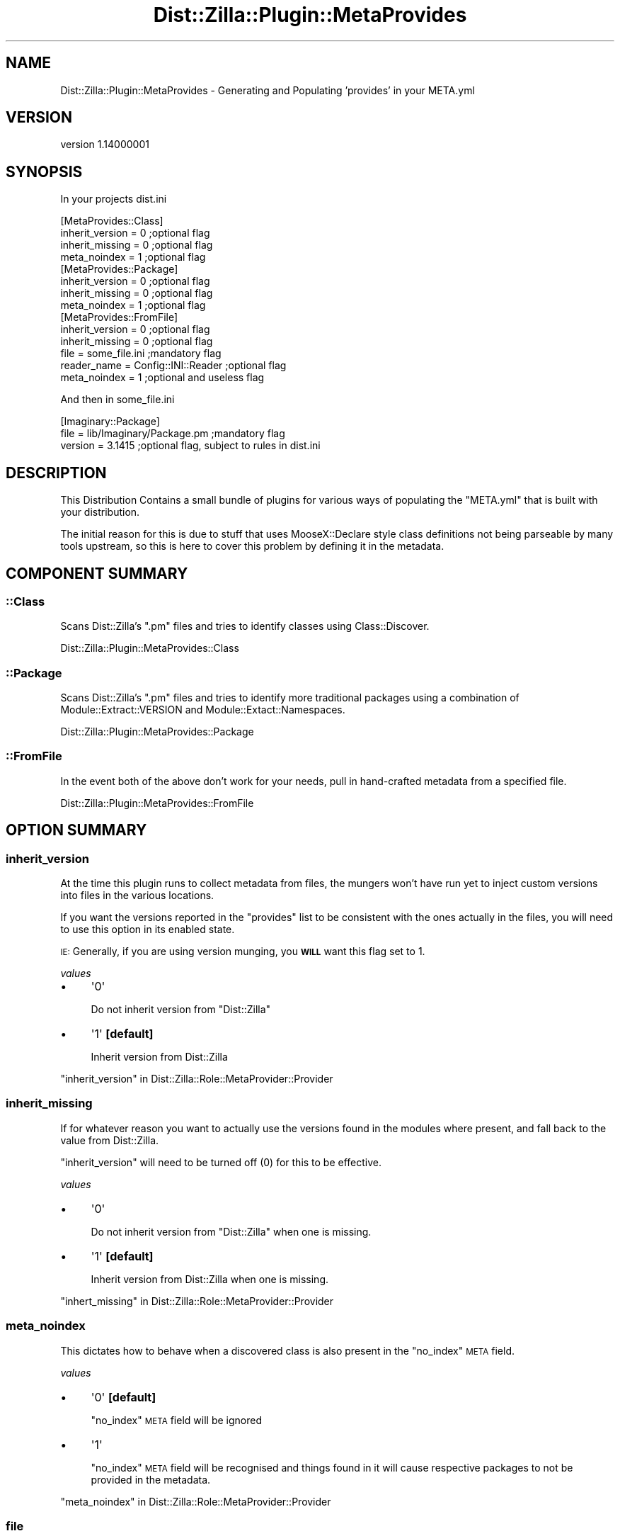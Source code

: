 .\" Automatically generated by Pod::Man 2.26 (Pod::Simple 3.22)
.\"
.\" Standard preamble:
.\" ========================================================================
.de Sp \" Vertical space (when we can't use .PP)
.if t .sp .5v
.if n .sp
..
.de Vb \" Begin verbatim text
.ft CW
.nf
.ne \\$1
..
.de Ve \" End verbatim text
.ft R
.fi
..
.\" Set up some character translations and predefined strings.  \*(-- will
.\" give an unbreakable dash, \*(PI will give pi, \*(L" will give a left
.\" double quote, and \*(R" will give a right double quote.  \*(C+ will
.\" give a nicer C++.  Capital omega is used to do unbreakable dashes and
.\" therefore won't be available.  \*(C` and \*(C' expand to `' in nroff,
.\" nothing in troff, for use with C<>.
.tr \(*W-
.ds C+ C\v'-.1v'\h'-1p'\s-2+\h'-1p'+\s0\v'.1v'\h'-1p'
.ie n \{\
.    ds -- \(*W-
.    ds PI pi
.    if (\n(.H=4u)&(1m=24u) .ds -- \(*W\h'-12u'\(*W\h'-12u'-\" diablo 10 pitch
.    if (\n(.H=4u)&(1m=20u) .ds -- \(*W\h'-12u'\(*W\h'-8u'-\"  diablo 12 pitch
.    ds L" ""
.    ds R" ""
.    ds C` ""
.    ds C' ""
'br\}
.el\{\
.    ds -- \|\(em\|
.    ds PI \(*p
.    ds L" ``
.    ds R" ''
.    ds C`
.    ds C'
'br\}
.\"
.\" Escape single quotes in literal strings from groff's Unicode transform.
.ie \n(.g .ds Aq \(aq
.el       .ds Aq '
.\"
.\" If the F register is turned on, we'll generate index entries on stderr for
.\" titles (.TH), headers (.SH), subsections (.SS), items (.Ip), and index
.\" entries marked with X<> in POD.  Of course, you'll have to process the
.\" output yourself in some meaningful fashion.
.\"
.\" Avoid warning from groff about undefined register 'F'.
.de IX
..
.nr rF 0
.if \n(.g .if rF .nr rF 1
.if (\n(rF:(\n(.g==0)) \{
.    if \nF \{
.        de IX
.        tm Index:\\$1\t\\n%\t"\\$2"
..
.        if !\nF==2 \{
.            nr % 0
.            nr F 2
.        \}
.    \}
.\}
.rr rF
.\"
.\" Accent mark definitions (@(#)ms.acc 1.5 88/02/08 SMI; from UCB 4.2).
.\" Fear.  Run.  Save yourself.  No user-serviceable parts.
.    \" fudge factors for nroff and troff
.if n \{\
.    ds #H 0
.    ds #V .8m
.    ds #F .3m
.    ds #[ \f1
.    ds #] \fP
.\}
.if t \{\
.    ds #H ((1u-(\\\\n(.fu%2u))*.13m)
.    ds #V .6m
.    ds #F 0
.    ds #[ \&
.    ds #] \&
.\}
.    \" simple accents for nroff and troff
.if n \{\
.    ds ' \&
.    ds ` \&
.    ds ^ \&
.    ds , \&
.    ds ~ ~
.    ds /
.\}
.if t \{\
.    ds ' \\k:\h'-(\\n(.wu*8/10-\*(#H)'\'\h"|\\n:u"
.    ds ` \\k:\h'-(\\n(.wu*8/10-\*(#H)'\`\h'|\\n:u'
.    ds ^ \\k:\h'-(\\n(.wu*10/11-\*(#H)'^\h'|\\n:u'
.    ds , \\k:\h'-(\\n(.wu*8/10)',\h'|\\n:u'
.    ds ~ \\k:\h'-(\\n(.wu-\*(#H-.1m)'~\h'|\\n:u'
.    ds / \\k:\h'-(\\n(.wu*8/10-\*(#H)'\z\(sl\h'|\\n:u'
.\}
.    \" troff and (daisy-wheel) nroff accents
.ds : \\k:\h'-(\\n(.wu*8/10-\*(#H+.1m+\*(#F)'\v'-\*(#V'\z.\h'.2m+\*(#F'.\h'|\\n:u'\v'\*(#V'
.ds 8 \h'\*(#H'\(*b\h'-\*(#H'
.ds o \\k:\h'-(\\n(.wu+\w'\(de'u-\*(#H)/2u'\v'-.3n'\*(#[\z\(de\v'.3n'\h'|\\n:u'\*(#]
.ds d- \h'\*(#H'\(pd\h'-\w'~'u'\v'-.25m'\f2\(hy\fP\v'.25m'\h'-\*(#H'
.ds D- D\\k:\h'-\w'D'u'\v'-.11m'\z\(hy\v'.11m'\h'|\\n:u'
.ds th \*(#[\v'.3m'\s+1I\s-1\v'-.3m'\h'-(\w'I'u*2/3)'\s-1o\s+1\*(#]
.ds Th \*(#[\s+2I\s-2\h'-\w'I'u*3/5'\v'-.3m'o\v'.3m'\*(#]
.ds ae a\h'-(\w'a'u*4/10)'e
.ds Ae A\h'-(\w'A'u*4/10)'E
.    \" corrections for vroff
.if v .ds ~ \\k:\h'-(\\n(.wu*9/10-\*(#H)'\s-2\u~\d\s+2\h'|\\n:u'
.if v .ds ^ \\k:\h'-(\\n(.wu*10/11-\*(#H)'\v'-.4m'^\v'.4m'\h'|\\n:u'
.    \" for low resolution devices (crt and lpr)
.if \n(.H>23 .if \n(.V>19 \
\{\
.    ds : e
.    ds 8 ss
.    ds o a
.    ds d- d\h'-1'\(ga
.    ds D- D\h'-1'\(hy
.    ds th \o'bp'
.    ds Th \o'LP'
.    ds ae ae
.    ds Ae AE
.\}
.rm #[ #] #H #V #F C
.\" ========================================================================
.\"
.IX Title "Dist::Zilla::Plugin::MetaProvides 3"
.TH Dist::Zilla::Plugin::MetaProvides 3 "2012-07-27" "perl v5.16.0" "User Contributed Perl Documentation"
.\" For nroff, turn off justification.  Always turn off hyphenation; it makes
.\" way too many mistakes in technical documents.
.if n .ad l
.nh
.SH "NAME"
Dist::Zilla::Plugin::MetaProvides \- Generating and Populating 'provides' in your META.yml
.SH "VERSION"
.IX Header "VERSION"
version 1.14000001
.SH "SYNOPSIS"
.IX Header "SYNOPSIS"
In your projects dist.ini
.PP
.Vb 4
\&    [MetaProvides::Class]
\&    inherit_version = 0    ;optional flag
\&    inherit_missing = 0    ;optional flag
\&    meta_noindex    = 1    ;optional flag
\&
\&    [MetaProvides::Package]
\&    inherit_version = 0    ;optional flag
\&    inherit_missing = 0    ;optional flag
\&    meta_noindex    = 1    ;optional flag
\&
\&    [MetaProvides::FromFile]
\&    inherit_version = 0     ;optional flag
\&    inherit_missing = 0     ;optional flag
\&    file = some_file.ini    ;mandatory flag
\&    reader_name = Config::INI::Reader ;optional flag
\&    meta_noindex    = 1     ;optional and useless flag
.Ve
.PP
And then in some_file.ini
.PP
.Vb 3
\&    [Imaginary::Package]
\&    file = lib/Imaginary/Package.pm ;mandatory flag
\&    version = 3.1415                ;optional flag, subject to rules in dist.ini
.Ve
.SH "DESCRIPTION"
.IX Header "DESCRIPTION"
This Distribution Contains a small bundle of plugins for various ways of
populating the \f(CW\*(C`META.yml\*(C'\fR that is built with your distribution.
.PP
The initial reason for this is due to stuff that uses MooseX::Declare
style class definitions not being parseable by many tools upstream, so this
is here to cover this problem by defining it in the metadata.
.SH "COMPONENT SUMMARY"
.IX Header "COMPONENT SUMMARY"
.SS "::Class"
.IX Subsection "::Class"
Scans Dist::Zilla's \f(CW\*(C`.pm\*(C'\fR files and tries to identify classes using
Class::Discover.
.PP
Dist::Zilla::Plugin::MetaProvides::Class
.SS "::Package"
.IX Subsection "::Package"
Scans Dist::Zilla's \f(CW\*(C`.pm\*(C'\fR files and tries to identify more traditional
packages using a combination of Module::Extract::VERSION and
Module::Extact::Namespaces.
.PP
Dist::Zilla::Plugin::MetaProvides::Package
.SS "::FromFile"
.IX Subsection "::FromFile"
In the event both of the above don't work for your needs, pull in
hand-crafted metadata from a specified file.
.PP
Dist::Zilla::Plugin::MetaProvides::FromFile
.SH "OPTION SUMMARY"
.IX Header "OPTION SUMMARY"
.SS "inherit_version"
.IX Subsection "inherit_version"
At the time this plugin runs to collect metadata from files,
the mungers won't have run yet to inject custom versions into files in the various
locations.
.PP
If you want the versions reported in the \f(CW\*(C`provides\*(C'\fR list to be consistent with
the ones actually in the files, you will need to use this option in its enabled
state.
.PP
\&\s-1IE:\s0 Generally, if you are using version munging, you \fB\s-1WILL\s0\fR want this flag set
to \f(CW1\fR.
.PP
\fIvalues\fR
.IX Subsection "values"
.IP "\(bu" 4
\&\f(CW\*(Aq0\*(Aq\fR
.Sp
Do not inherit version from \f(CW\*(C`Dist::Zilla\*(C'\fR
.IP "\(bu" 4
\&\f(CW\*(Aq1\*(Aq\fR \fB[default]\fR
.Sp
Inherit version from Dist::Zilla
.PP
\&\*(L"inherit_version\*(R" in Dist::Zilla::Role::MetaProvider::Provider
.SS "inherit_missing"
.IX Subsection "inherit_missing"
If for whatever reason you want to actually use the versions found in the modules
where present, and fall back to the value from Dist::Zilla.
.PP
\&\f(CW\*(C`inherit_version\*(C'\fR will need to be turned off (\f(CW0\fR) for this to be effective.
.PP
\fIvalues\fR
.IX Subsection "values"
.IP "\(bu" 4
\&\f(CW\*(Aq0\*(Aq\fR
.Sp
Do not inherit version from \f(CW\*(C`Dist::Zilla\*(C'\fR when one is missing.
.IP "\(bu" 4
\&\f(CW\*(Aq1\*(Aq\fR \fB[default]\fR
.Sp
Inherit version from Dist::Zilla when one is missing.
.PP
\&\*(L"inhert_missing\*(R" in Dist::Zilla::Role::MetaProvider::Provider
.SS "meta_noindex"
.IX Subsection "meta_noindex"
This dictates how to behave when a discovered class is also present in the \f(CW\*(C`no_index\*(C'\fR \s-1META\s0 field.
.PP
\fIvalues\fR
.IX Subsection "values"
.IP "\(bu" 4
\&\f(CW\*(Aq0\*(Aq\fR \fB[default]\fR
.Sp
\&\f(CW\*(C`no_index\*(C'\fR \s-1META\s0 field will be ignored
.IP "\(bu" 4
\&\f(CW\*(Aq1\*(Aq\fR
.Sp
\&\f(CW\*(C`no_index\*(C'\fR \s-1META\s0 field will be recognised and things found in it will cause respective packages
to not be provided in the metadata.
.PP
\&\*(L"meta_noindex\*(R" in Dist::Zilla::Role::MetaProvider::Provider
.SS "file"
.IX Subsection "file"
( Dist::Zilla::Plugin::MetaProvides::FromFile )
.PP
This is a mandatory parameter that points to the file that contains manually
( or otherwise ) crafted metadata to be integrated into your final \s-1META\s0.yml
.PP
File Must exist.
.SS "reader_name"
.IX Subsection "reader_name"
( Dist::Zilla::Plugin::MetaProvides::FromFile )
.PP
This parameter is by default Config::INI::Reader, but it can be in fact anything
that meets the following criteria.
.IP "\(bu" 4
Can be initialized an instance of
.IP "\(bu" 4
has a read_file method on the instance
.IP "\(bu" 4
read_file can take the parameter 'file'
.IP "\(bu" 4
read_file can return a hashref matching the following structure
.Sp
.Vb 4
\&    { \*(AqPackage::Name\*(Aq => {
\&        \*(Aqfile\*(Aq => \*(Aq/path/to/file\*(Aq,
\&        \*(Aqversion\*(Aq => 0.1,
\&    }}
.Ve
.SH "AUTHOR"
.IX Header "AUTHOR"
Kent Fredric <kentnl@cpan.org>
.SH "COPYRIGHT AND LICENSE"
.IX Header "COPYRIGHT AND LICENSE"
This software is copyright (c) 2012 by Kent Fredric.
.PP
This is free software; you can redistribute it and/or modify it under
the same terms as the Perl 5 programming language system itself.
